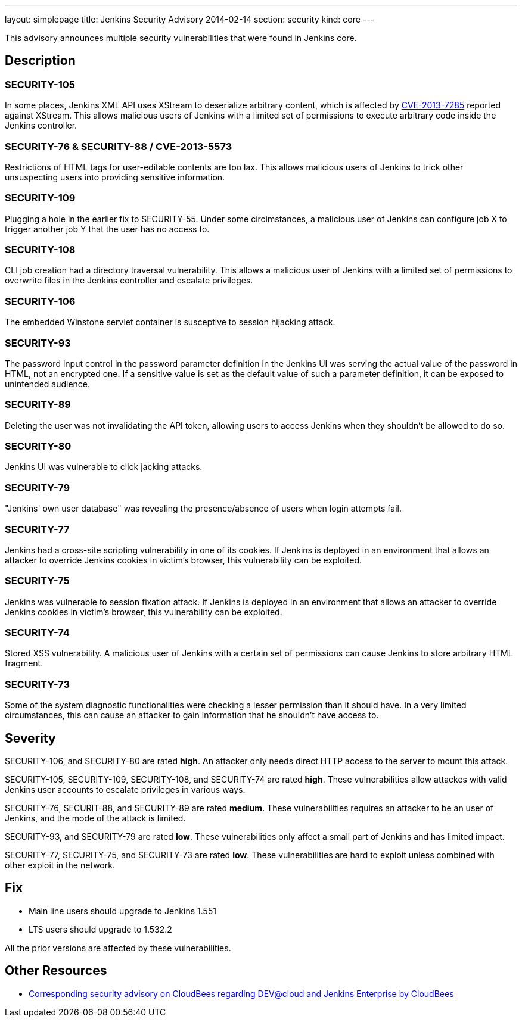 ---
layout: simplepage
title: Jenkins Security Advisory 2014-02-14
section: security
kind: core
---

This advisory announces multiple security vulnerabilities that were found in Jenkins core.

== Description
=== SECURITY-105
In some places, Jenkins XML API uses XStream to deserialize arbitrary content, which is affected by link:https://bugzilla.redhat.com/show_bug.cgi?id=CVE-2013-7285[CVE-2013-7285] reported against XStream. This allows malicious users of Jenkins with a limited set of permissions to execute arbitrary code inside the Jenkins controller.

=== SECURITY-76 & SECURITY-88 / CVE-2013-5573
Restrictions of HTML tags for user-editable contents are too lax. This allows malicious users of Jenkins to trick other unsuspecting users into providing sensitive information.

=== SECURITY-109
Plugging a hole in the earlier fix to SECURITY-55. Under some circimstances, a malicious user of Jenkins can configure job X to trigger another job Y that the user has no access to.

=== SECURITY-108
CLI job creation had a directory traversal vulnerability. This allows a malicious user of Jenkins with a limited set of permissions to overwrite files in the Jenkins controller and escalate privileges.

=== SECURITY-106
The embedded Winstone servlet container is susceptive to session hijacking attack.

=== SECURITY-93
The password input control in the password parameter definition in the Jenkins UI was serving the actual value of the password in HTML, not an encrypted one. If a sensitive value is set as the default value of such a parameter definition, it can be exposed to unintended audience.

=== SECURITY-89
Deleting the user was not invalidating the API token, allowing users to access Jenkins when they shouldn't be allowed to do so.

=== SECURITY-80
Jenkins UI was vulnerable to click jacking attacks.

=== SECURITY-79
"Jenkins' own user database" was revealing the presence/absence of users when login attempts fail.

=== SECURITY-77
Jenkins had a cross-site scripting vulnerability in one of its cookies. If Jenkins is deployed in an environment that allows an attacker to override Jenkins cookies in victim's browser, this vulnerability can be exploited.

=== SECURITY-75
Jenkins was vulnerable to session fixation attack. If Jenkins is deployed in an environment that allows an attacker to override Jenkins cookies in victim's browser, this vulnerability can be exploited.

=== SECURITY-74
Stored XSS vulnerability. A malicious user of Jenkins with a certain set of permissions can cause Jenkins to store arbitrary HTML fragment.

=== SECURITY-73
Some of the system diagnostic functionalities were checking a lesser permission than it should have. In a very limited circumstances, this can cause an attacker to gain information that he shouldn't have access to.



== Severity
SECURITY-106, and SECURITY-80 are rated *high*. An attacker only needs direct HTTP access to the server to mount this attack.

SECURITY-105, SECURITY-109, SECURITY-108, and SECURITY-74 are rated *high*. These vulnerabilities allow attackes with valid Jenkins user accounts to escalate privileges in various ways.

SECURITY-76, SECURIT-88, and SECURITY-89 are rated *medium*. These vulnerabilities requires an attacker to be an user of Jenkins, and the mode of the attack is limited.

SECURITY-93, and SECURITY-79 are rated *low*. These vulnerabilities only affect a small part of Jenkins and has limited impact.

SECURITY-77, SECURITY-75, and SECURITY-73 are rated *low*. These vulnerabilities are hard to exploit unless combined with other exploit in the network.



== Fix
* Main line users should upgrade to Jenkins 1.551
* LTS users should upgrade to 1.532.2

All the prior versions are affected by these vulnerabilities.

== Other Resources
* link:https://www.cloudbees.com/jenkins-advisory/jenkins-security-advisory-2014-02-14.cb[Corresponding security advisory on CloudBees regarding DEV@cloud and Jenkins Enterprise by CloudBees]